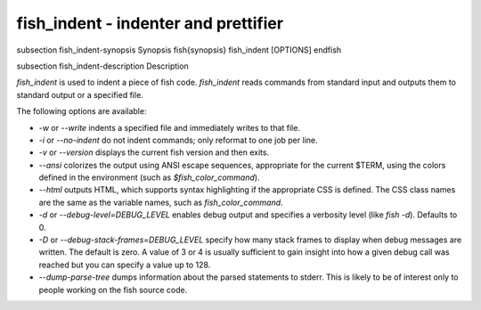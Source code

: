 fish_indent - indenter and prettifier
==========================================


\subsection fish_indent-synopsis Synopsis
\fish{synopsis}
fish_indent [OPTIONS]
\endfish

\subsection fish_indent-description Description

`fish_indent` is used to indent a piece of fish code. `fish_indent` reads commands from standard input and outputs them to standard output or a specified file.

The following options are available:

- `-w` or `--write` indents a specified file and immediately writes to that file.

- `-i` or `--no-indent` do not indent commands; only reformat to one job per line.

- `-v` or `--version` displays the current fish version and then exits.

- `--ansi` colorizes the output using ANSI escape sequences, appropriate for the current $TERM, using the colors defined in the environment (such as `$fish_color_command`).

- `--html` outputs HTML, which supports syntax highlighting if the appropriate CSS is defined. The CSS class names are the same as the variable names, such as `fish_color_command`.

- `-d` or `--debug-level=DEBUG_LEVEL` enables debug output and specifies a verbosity level (like `fish -d`). Defaults to 0.

- `-D` or `--debug-stack-frames=DEBUG_LEVEL` specify how many stack frames to display when debug messages are written. The default is zero. A value of 3 or 4 is usually sufficient to gain insight into how a given debug call was reached but you can specify a value up to 128.

- `--dump-parse-tree` dumps information about the parsed statements to stderr. This is likely to be of interest only to people working on the fish source code.
